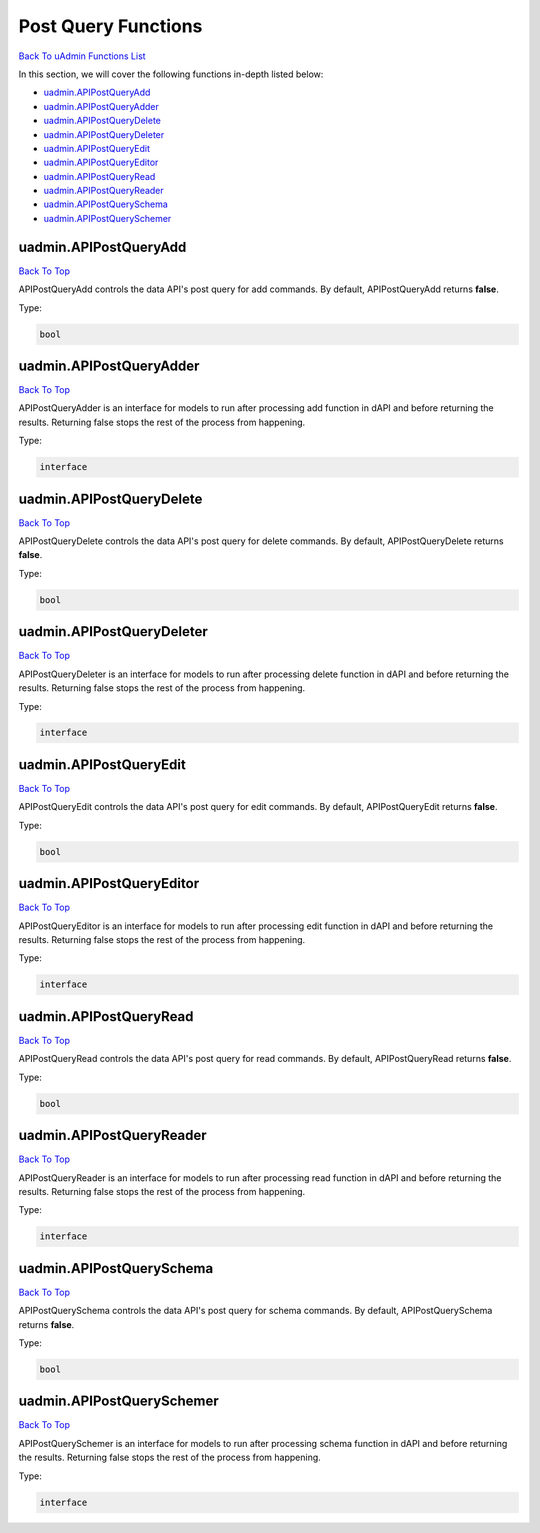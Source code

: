 Post Query Functions
====================
`Back To uAdmin Functions List`_

.. _Back To uAdmin Functions List: https://uadmin-docs.readthedocs.io/en/latest/dapi.html#uadmin-functions

In this section, we will cover the following functions in-depth listed below:

* `uadmin.APIPostQueryAdd`_
* `uadmin.APIPostQueryAdder`_
* `uadmin.APIPostQueryDelete`_
* `uadmin.APIPostQueryDeleter`_
* `uadmin.APIPostQueryEdit`_
* `uadmin.APIPostQueryEditor`_
* `uadmin.APIPostQueryRead`_
* `uadmin.APIPostQueryReader`_
* `uadmin.APIPostQuerySchema`_
* `uadmin.APIPostQuerySchemer`_

uadmin.APIPostQueryAdd
----------------------
`Back To Top`_

APIPostQueryAdd controls the data API's post query for add commands. By default, APIPostQueryAdd returns **false**.

Type:

.. code-block:: go

    bool

uadmin.APIPostQueryAdder
------------------------
`Back To Top`_

APIPostQueryAdder is an interface for models to run after processing add function in dAPI and before returning the results. Returning false stops the rest of the process from happening.

Type:

.. code-block:: go

    interface

uadmin.APIPostQueryDelete
-------------------------
`Back To Top`_

APIPostQueryDelete controls the data API's post query for delete commands. By default, APIPostQueryDelete returns **false**.

Type:

.. code-block:: go

    bool

uadmin.APIPostQueryDeleter
--------------------------
`Back To Top`_

APIPostQueryDeleter is an interface for models to run after processing delete function in dAPI and before returning the results. Returning false stops the rest of the process from happening.

Type:

.. code-block:: go

    interface

uadmin.APIPostQueryEdit
-----------------------
`Back To Top`_

APIPostQueryEdit controls the data API's post query for edit commands. By default, APIPostQueryEdit returns **false**.

Type:

.. code-block:: go

    bool

uadmin.APIPostQueryEditor
-------------------------
`Back To Top`_

APIPostQueryEditor is an interface for models to run after processing edit function in dAPI and before returning the results. Returning false stops the rest of the process from happening.

Type:

.. code-block:: go

    interface

uadmin.APIPostQueryRead
-----------------------
`Back To Top`_

APIPostQueryRead controls the data API's post query for read commands. By default, APIPostQueryRead returns **false**.

Type:

.. code-block:: go

    bool

uadmin.APIPostQueryReader
-------------------------
`Back To Top`_

APIPostQueryReader is an interface for models to run after processing read function in dAPI and before returning the results. Returning false stops the rest of the process from happening.

Type:

.. code-block:: go

    interface

uadmin.APIPostQuerySchema
-------------------------
`Back To Top`_

APIPostQuerySchema controls the data API's post query for schema commands. By default, APIPostQuerySchema returns **false**.

Type:

.. code-block:: go

    bool

uadmin.APIPostQuerySchemer
--------------------------
`Back To Top`_

.. _Back To Top: https://uadmin-docs.readthedocs.io/en/latest/dapi/post_query_functions.html#post-query-functions

APIPostQuerySchemer is an interface for models to run after processing schema function in dAPI and before returning the results. Returning false stops the rest of the process from happening.

Type:

.. code-block:: go

    interface
